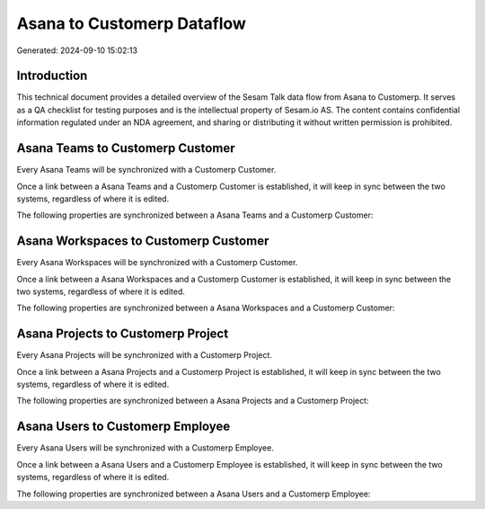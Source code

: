 ===========================
Asana to Customerp Dataflow
===========================

Generated: 2024-09-10 15:02:13

Introduction
------------

This technical document provides a detailed overview of the Sesam Talk data flow from Asana to Customerp. It serves as a QA checklist for testing purposes and is the intellectual property of Sesam.io AS. The content contains confidential information regulated under an NDA agreement, and sharing or distributing it without written permission is prohibited.

Asana Teams to Customerp Customer
---------------------------------
Every Asana Teams will be synchronized with a Customerp Customer.

Once a link between a Asana Teams and a Customerp Customer is established, it will keep in sync between the two systems, regardless of where it is edited.

The following properties are synchronized between a Asana Teams and a Customerp Customer:

.. list-table::
   :header-rows: 1

   * - Asana Teams Property
     - Customerp Customer Property
     - Customerp Data Type


Asana Workspaces to Customerp Customer
--------------------------------------
Every Asana Workspaces will be synchronized with a Customerp Customer.

Once a link between a Asana Workspaces and a Customerp Customer is established, it will keep in sync between the two systems, regardless of where it is edited.

The following properties are synchronized between a Asana Workspaces and a Customerp Customer:

.. list-table::
   :header-rows: 1

   * - Asana Workspaces Property
     - Customerp Customer Property
     - Customerp Data Type


Asana Projects to Customerp Project
-----------------------------------
Every Asana Projects will be synchronized with a Customerp Project.

Once a link between a Asana Projects and a Customerp Project is established, it will keep in sync between the two systems, regardless of where it is edited.

The following properties are synchronized between a Asana Projects and a Customerp Project:

.. list-table::
   :header-rows: 1

   * - Asana Projects Property
     - Customerp Project Property
     - Customerp Data Type


Asana Users to Customerp Employee
---------------------------------
Every Asana Users will be synchronized with a Customerp Employee.

Once a link between a Asana Users and a Customerp Employee is established, it will keep in sync between the two systems, regardless of where it is edited.

The following properties are synchronized between a Asana Users and a Customerp Employee:

.. list-table::
   :header-rows: 1

   * - Asana Users Property
     - Customerp Employee Property
     - Customerp Data Type

